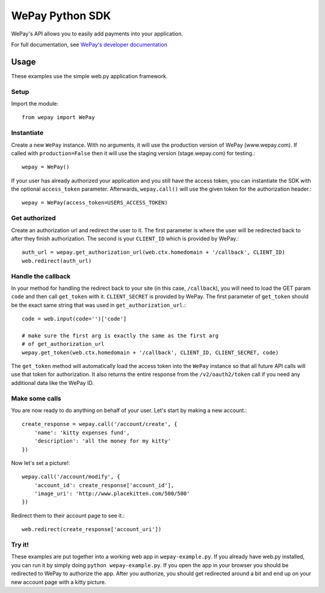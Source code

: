 WePay Python SDK
================

WePay's API allows you to easily add payments into your application.

For full documentation, see `WePay's developer documentation`_

.. _WePay's developer documentation: https://www.wepay.com/developer

Usage
-----
These examples use the simple web.py application framework.

Setup
^^^^^

Import the module::

    from wepay import WePay

Instantiate
^^^^^^^^^^^

Create a new ``WePay`` instance. With no arguments, it will use the production
version of WePay (www.wepay.com). If called with ``production=False`` then
it will use the staging version (stage.wepay.com) for testing.::

    wepay = WePay()

If your user has already authorized your application and you still have the
access token, you can instantiate the SDK with the optional ``access_token``
parameter. Afterwards, ``wepay.call()`` will use the given token for the
authorization header.::

    wepay = WePay(access_token=USERS_ACCESS_TOKEN)

Get authorized
^^^^^^^^^^^^^^

Create an authorization url and redirect the user to it. The first parameter
is where the user will be redirected back to after they finish authorization.
The second is your ``CLIENT_ID`` which is provided by WePay.::

    auth_url = wepay.get_authorization_url(web.ctx.homedomain + '/callback', CLIENT_ID)
    web.redirect(auth_url)

Handle the callback
^^^^^^^^^^^^^^^^^^^

In your method for handling the redirect back to your site (in this case,
``/callback``), you will need to load the GET param ``code`` and then call
``get_token`` with it. ``CLIENT_SECRET`` is provided by WePay. The first
parameter of ``get_token`` should be the exact same string that was used
in ``get_authorization_url``.::

    code = web.input(code='')['code']
    
    # make sure the first arg is exactly the same as the first arg
    # of get_authorization_url
    wepay.get_token(web.ctx.homedomain + '/callback', CLIENT_ID, CLIENT_SECRET, code)

The ``get_token`` method will automatically load the access token into the
``WePay`` instance so that all future API calls will use that token for
authorization. It also returns the entire response from the
``/v2/oauth2/token`` call if you need any additional data like the WePay ID.

Make some calls
^^^^^^^^^^^^^^^

You are now ready to do anything on behalf of your user. Let's start by making
a new account.::

    create_response = wepay.call('/account/create', {
        'name': 'kitty expenses fund',
        'description': 'all the money for my kitty'
    })

Now let's set a picture!::

    wepay.call('/account/modify', {
        'account_id': create_response['account_id'],
        'image_uri': 'http://www.placekitten.com/500/500'
    })

Redirect them to their account page to see it.::

    web.redirect(create_response['account_uri'])

Try it!
^^^^^^^

These examples are put together into a working web app in
``wepay-example.py``. If you already have web.py installed, you can run it
by simply doing ``python wepay-example.py``. If you open the app in your
browser you should be redirected to WePay to authorize the app. After you
authorize, you should get redirected around a bit and end up on your new
account page with a kitty picture.